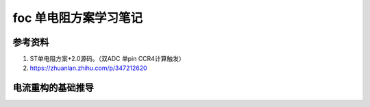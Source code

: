 =========================
foc 单电阻方案学习笔记
=========================

参考资料
-------------------------
1. ST单电阻方案+2.0源码。（双ADC 单pin CCR4计算触发） 
2. https://zhuanlan.zhihu.com/p/347212620


电流重构的基础推导
-------------------------